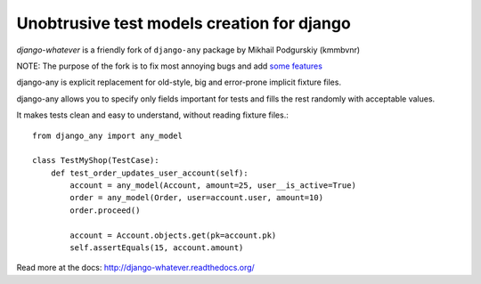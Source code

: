 Unobtrusive test models creation for django
===========================================

`django-whatever` is a friendly fork of ``django-any`` package by Mikhail Podgurskiy (kmmbvnr)

NOTE: The purpose of the fork is to fix most annoying bugs and add `some features <http:http://django-whatever.readthedocs.org/en/latest/changelog.html>`_

django-any is explicit replacement for old-style, big and error-prone
implicit fixture files.

django-any allows you to specify only fields important for tests
and fills the rest randomly with acceptable values.

It makes tests clean and easy to understand, without reading fixture files.::

    from django_any import any_model

    class TestMyShop(TestCase):
        def test_order_updates_user_account(self):
            account = any_model(Account, amount=25, user__is_active=True)
            order = any_model(Order, user=account.user, amount=10)
            order.proceed()

            account = Account.objects.get(pk=account.pk)
            self.assertEquals(15, account.amount)

Read more at the docs: http://django-whatever.readthedocs.org/
